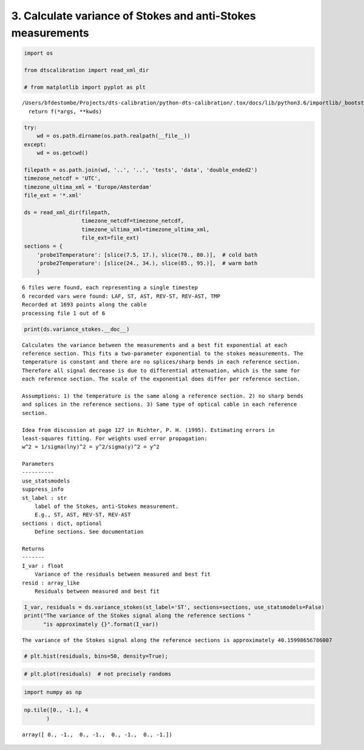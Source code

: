 
3. Calculate variance of Stokes and anti-Stokes measurements
============================================================

.. code:: ipython3

    import os
    
    from dtscalibration import read_xml_dir
    
    # from matplotlib import pyplot as plt


.. parsed-literal::

    /Users/bfdestombe/Projects/dts-calibration/python-dts-calibration/.tox/docs/lib/python3.6/importlib/_bootstrap.py:219: RuntimeWarning: numpy.dtype size changed, may indicate binary incompatibility. Expected 96, got 88
      return f(*args, **kwds)


.. code:: ipython3

    try:
        wd = os.path.dirname(os.path.realpath(__file__))
    except:
        wd = os.getcwd()
    
    filepath = os.path.join(wd, '..', '..', 'tests', 'data', 'double_ended2')
    timezone_netcdf = 'UTC',
    timezone_ultima_xml = 'Europe/Amsterdam'
    file_ext = '*.xml'
    
    ds = read_xml_dir(filepath,
                      timezone_netcdf=timezone_netcdf,
                      timezone_ultima_xml=timezone_ultima_xml,
                      file_ext=file_ext)
    sections = {
        'probe1Temperature': [slice(7.5, 17.), slice(70., 80.)],  # cold bath
        'probe2Temperature': [slice(24., 34.), slice(85., 95.)],  # warm bath
        }


.. parsed-literal::

    6 files were found, each representing a single timestep
    6 recorded vars were found: LAF, ST, AST, REV-ST, REV-AST, TMP
    Recorded at 1693 points along the cable
    processing file 1 out of 6


.. code:: ipython3

    print(ds.variance_stokes.__doc__)


.. parsed-literal::

    
            Calculates the variance between the measurements and a best fit exponential at each
            reference section. This fits a two-parameter exponential to the stokes measurements. The
            temperature is constant and there are no splices/sharp bends in each reference section.
            Therefore all signal decrease is due to differential attenuation, which is the same for
            each reference section. The scale of the exponential does differ per reference section.
    
            Assumptions: 1) the temperature is the same along a reference section. 2) no sharp bends
            and splices in the reference sections. 3) Same type of optical cable in each reference
            section.
    
            Idea from discussion at page 127 in Richter, P. H. (1995). Estimating errors in
            least-squares fitting. For weights used error propagation:
            w^2 = 1/sigma(lny)^2 = y^2/sigma(y)^2 = y^2
    
            Parameters
            ----------
            use_statsmodels
            suppress_info
            st_label : str
                label of the Stokes, anti-Stokes measurement.
                E.g., ST, AST, REV-ST, REV-AST
            sections : dict, optional
                Define sections. See documentation
    
            Returns
            -------
            I_var : float
                Variance of the residuals between measured and best fit
            resid : array_like
                Residuals between measured and best fit
            


.. code:: ipython3

    I_var, residuals = ds.variance_stokes(st_label='ST', sections=sections, use_statsmodels=False)
    print("The variance of the Stokes signal along the reference sections "
          "is approximately {}".format(I_var))


.. parsed-literal::

    The variance of the Stokes signal along the reference sections is approximately 40.15998656786007


.. code:: ipython3

    # plt.hist(residuals, bins=50, density=True);

.. code:: ipython3

    # plt.plot(residuals)  # not precisely randoms

.. code:: ipython3

    import numpy as np

.. code:: ipython3

    np.tile([0., -1.], 4
           )




.. parsed-literal::

    array([ 0., -1.,  0., -1.,  0., -1.,  0., -1.])


